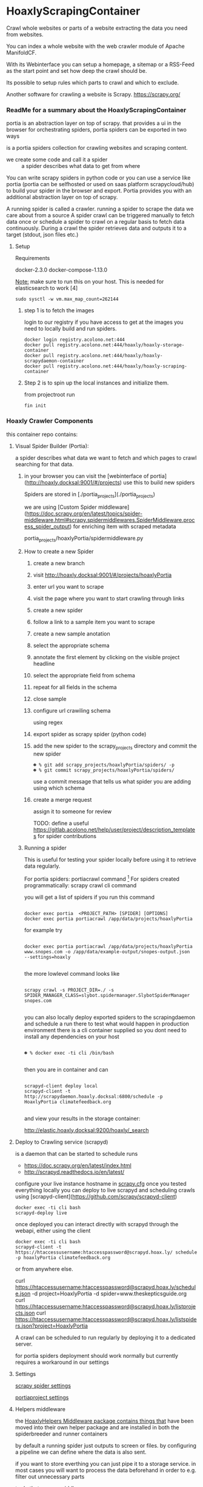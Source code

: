 * HoaxlyScrapingContainer
  :PROPERTIES:
  :ID:       b2ef372c-735c-47ea-8ecb-3749ca62c06d
  :END:

  #+BEGIN_CENTER
  Crawl whole websites or parts of a website  extracting the data you need from websites.

  You can index a whole website with the web crawler module of Apache ManifoldCF.

  With its Webinterface you can setup a homepage, a sitemap or a RSS-Feed as the start point and set how deep the crawl should be.

  Its possible to setup rules which parts to crawl and which to exclude.

  Another software for crawling a website is Scrapy.  https://scrapy.org/


  #+END_CENTER
*** ReadMe for a summary about the HoaxlyScrapingContainer
    portia is an abstraction layer on top of scrapy.
    that provides a ui in the browser for orchestrating spiders, portia spiders can be exported in two ways

    is a portia spiders collection for crawling websites and scraping content.

    - we create some code and call it a spider :: a spider describes what data to get from where
    You can write scrapy spiders in python code or you can use a service like portia (portia can be selfhosted
    or used on saas platform scrapycloud/hub) to build your spider in the browser and export. Portia provides you with
    an additional abstraction layer on top of scrapy.


    A running spider is called a crawler.
    running a spider to scrape the data we care about from a source
    A spider crawl can be triggered manually to fetch data once or schedule a spider to crawl on a regular basis to fetch
    data continuously.
    During a crawl the spider retrieves data and outputs it to a target (stdout, json files etc.)
**** Setup

     Requirements

     docker-2.3.0 docker-compose-1.13.0

     _Note:_ make sure to run this on your host.
     This is needed for elasticsearch to work [4]
#+BEGIN_EXAMPLE
sudo sysctl -w vm.max_map_count=262144
#+END_EXAMPLE
***** step 1 is to fetch the images

      login to our registry if you have access to get at the images you need to locally build and run spiders.

      #+BEGIN_SRC shell :eval never-export
 docker login registry.acolono.net:444
 docker pull registry.acolono.net:444/hoaxly/hoaxly-storage-container
 docker pull registry.acolono.net:444/hoaxly/hoaxly-scrapydaemon-container
 docker pull registry.acolono.net:444/hoaxly/hoaxly-scraping-container
      #+END_SRC
***** Step 2 is to spin up the local instances and initialize them.
      from projectroot run
#+BEGIN_EXAMPLE
fin init
#+END_EXAMPLE

*** Hoaxly Crawler Components

    this container repo contains:

**** Visual Spider Builder (Portia):
     a spider describes what data we want to fetch and which pages to crawl searching for that data.
***** in your browser you can visit the [webinterface of portia](http://hoaxly.docksal:9001/#/projects) use this to build new spiders

      Spiders are stored in [./portia_projects](./portia_projects)

      we are using [Custom Spider middleware](https://doc.scrapy.org/en/latest/topics/spider-middleware.html#scrapy.spidermiddlewares.SpiderMiddleware.process_spider_output) for enriching item with scraped metadata

      portia_projects/hoaxlyPortia/spidermiddleware.py
***** How to create a new Spider
      :PROPERTIES:
      :ID:       f5cea585-15aa-4e87-b546-9f47bae6fee3
      :END:
****** create a new branch
       :PROPERTIES:
       :ID:       a56c5c3d-abf8-41e9-a6aa-b364160859eb
       :END:

       [[file:hoaxly.org_imgs/20180119_143931_3319QVe.png]]


****** visit http://hoaxly.docksal:9001/#/projects/hoaxlyPortia
       :PROPERTIES:
       :ID:       679cbfab-c484-4f87-8b92-c913bbbbb573
       :END:
****** enter url you want to scrape
       :PROPERTIES:
       :ID:       3f7bab5a-8aac-4552-b3b0-102a0dfb2e79
       :END:
       [[file:hoaxly.org_imgs/20180119_144324_3319dfk.png]]

       [[file:hoaxly.org_imgs/20180119_144527_3319qpq.png]]

****** visit the page where you want to start crawling through links
       :PROPERTIES:
       :ID:       64beade0-a088-4413-bb21-c4ff8672ed6e
       :END:

       [[file:hoaxly.org_imgs/20180119_144652_33193zw.png]]
****** create a new spider
       :PROPERTIES:
       :ID:       657c0a53-b887-4835-a8e9-f71f86be71ab
       :END:

       [[file:hoaxly.org_imgs/20180119_144716_3319E-2.png]]
****** follow a link to a sample item you want to scrape
       :PROPERTIES:
       :ID:       31ce87a1-b0ff-43f5-80d1-0844381eb09c
       :END:
       [[file:hoaxly.org_imgs/20180119_144817_33192HG.png]]

       [[file:hoaxly.org_imgs/20180119_144832_3319DSM.png]]
****** create a new sample anotation
       :PROPERTIES:
       :ID:       b5e6e56a-ad67-41b1-bc4d-d3ca398d2594
       :END:
       [[file:hoaxly.org_imgs/20180119_144856_3319QcS.png]]
****** select the appropriate schema
       :PROPERTIES:
       :ID:       6382897c-f172-4835-bf55-0378bf06711e
       :END:

       [[file:hoaxly.org_imgs/20180119_144936_3319dmY.png]]

       [[file:hoaxly.org_imgs/20180119_145019_3319qwe.png]]
****** annotate the first element by clicking on the visible project headline
       :PROPERTIES:
       :ID:       49b3ce66-cd45-4b1f-ab8b-001de12f3e44
       :END:

       [[file:hoaxly.org_imgs/20180119_145056_331936k.png]]
****** select the appropriate field from schema
       :PROPERTIES:
       :ID:       32ff9456-8ec8-4cbf-a2aa-11734ac7a1ac
       :END:
       [[file:hoaxly.org_imgs/20180119_145146_3319EFr.png]]
****** repeat for all fields in the schema
       :PROPERTIES:
       :ID:       4215fafd-5293-48f6-8865-f661a5266528
       :END:
       [[file:hoaxly.org_imgs/20180119_145238_3319RPx.png]]

       [[file:hoaxly.org_imgs/20180119_145415_3319DZA.png]]
****** close sample
       :PROPERTIES:
       :ID:       c35b514d-29c7-47e1-90cf-a5e0fddaa3ba
       :END:
       [[file:hoaxly.org_imgs/20180119_145433_3319QjG.png]]
****** configure url crawiling schema
       :PROPERTIES:
       :ID:       95b6f7ff-1bb8-4451-90cc-7614939b78ab
       :END:
       [[file:hoaxly.org_imgs/20180119_145501_3319dtM.png]]

       using regex
       [[file:hoaxly.org_imgs/20180119_145607_3319q3S.png]]
****** export spider as scrapy spider (python code)
****** add the new spider to the scrapy_projects directory and commit the new spider
       :PROPERTIES:
       :ID:       f8162753-b52f-4264-a52b-f8f79a37b3ae
       :END:
       [[file:hoaxly.org_imgs/20180119_145722_33193BZ.png]]

       #+BEGIN_EXAMPLE
       ☻ % git add scrapy_projects/hoaxlyPortia/spiders/ -p
       ☻ % git commit scrapy_projects/hoaxlyPortia/spiders/
       #+END_EXAMPLE

       use a commit message that tells us what spider you are adding using which schema
****** create a merge request
       :PROPERTIES:
       :ID:       b0b5e916-db45-4fa8-8e59-39a7951210d3
       :END:
       [[file:hoaxly.org_imgs/20180119_150000_3319EMf.png]]

       assign it to someone for review



       TODO: define a useful https://gitlab.acolono.net/help/user/project/description_templates for spider contributions
***** Running a spider

      This is useful for testing your spider locally before using it to retrieve data regularly.

      For portia spiders: portiacrawl command [fn:1]
      For spiders created programmatically: scrapy crawl cli command 


      you will get a list of spiders if you run this command
      #+BEGIN_EXAMPLE

             docker exec portia  <PROJECT_PATH> [SPIDER] [OPTIONS]
             docker exec portia portiacrawl /app/data/projects/hoaxlyPortia
      #+END_EXAMPLE
      for example try
      #+BEGIN_EXAMPLE

             docker exec portia portiacrawl /app/data/projects/hoaxlyPortia www.snopes.com -o /app/data/example-output/snopes-output.json
             --settings=hoaxly

      #+END_EXAMPLE

      the more lowlevel command looks like
      #+BEGIN_EXAMPLE

             scrapy crawl -s PROJECT_DIR=./ -s SPIDER_MANAGER_CLASS=slybot.spidermanager.SlybotSpiderManager snopes.com

      #+END_EXAMPLE

      you can also locally deploy exported spiders to the scrapingdaemon and schedule a run there to test what would happen in production environment
      there is a cli container supplied so you dont need to install any dependencies on your host


      #+BEGIN_EXAMPLE

              ☻ % docker exec -ti cli /bin/bash

      #+END_EXAMPLE

      then you are in container and can
      #+BEGIN_EXAMPLE

      scrapyd-client deploy local
      scrapyd-client -t http://scrapydaemon.hoaxly.docksal:6800/schedule -p HoaxlyPortia climatefeedback.org

      #+END_EXAMPLE
      and view your results in the storage container:

      http://elastic.hoaxly.docksal:9200/hoaxly/_search



**** Deploy to Crawling service (scrapyd)

     is a daemon that can be started to schedule runs


     - https://doc.scrapy.org/en/latest/index.html
     - http://scrapyd.readthedocs.io/en/latest/


     configure your live instance hostname in [[./scrapy_projects/scrapy.cfg][scrapy.cfg]]
     once you tested everything locally you can deploy to live scrapyd and scheduling crawls using [scrapyd-client](https://github.com/scrapy/scrapyd-client)
     #+BEGIN_EXAMPLE
     docker exec -ti cli bash
     scrapyd-deploy live
     #+END_EXAMPLE
     once deployed you can interact directly with scrapyd through the webapi, either using the client

     #+BEGIN_EXAMPLE
     docker exec -ti cli bash
     scrapyd-client -t https://htaccessusername:htaccesspassword@scrapyd.hoax.ly/ schedule -p hoaxlyPortia climatefeedback.org
     #+END_EXAMPLE

     or from anywhere else.

     curl https://htaccessusername:htaccesspassword@scrapyd.hoax.ly/schedule.json -d project=HoaxlyPortia -d spider=www.theskepticsguide.org
     curl https://htaccessusername:htaccesspassword@scrapyd.hoax.ly/listprojects.json
     curl https://htaccessusername:htaccesspassword@scrapyd.hoax.ly/listspiders.json?project=HoaxlyPortia


     A crawl can be scheduled to run regularly by deploying it to a dedicated server.

     for portia spiders deployment should work normally but currently requires a workaround in our settings

**** Settings
[[./scrapy_projects/Hoaxlyspiders/settings.py][scrapy spider settings]]

[[./portia_projects/Hoaxlyspiders/spiders/settings.py][portiaproject settings]]
**** Helpers middleware
     the [[./portia_projects/packages][HoaxlyHelpers Middleware package contains things that]] have been moved into their own helper package and are installed in both the spiderbreeder and runner containers


     by default a running spider just outputs to screen or files.
     by configuring a pipeline we can define where the data is also sent.

     if you want to store everthing you can just pipe it to a storage service.
     in most cases you will want to process the data beforehand in order to e.g. filter out unnecessary parts
     - to do that we use middleware :: by configuring middleware we can manipulate the data or spider

     - pipeline for storing in elasticsearch
     - microdata middlware :: extract microdata along with visual data
     - index & type pipelines :: compatibility layer to make bulk uploading to es work



**** docker container in registry
     to be used in local dev and in production
#+BEGIN_SRC dockerfile :tangle Dockerfile
FROM scrapinghub/portia


# the file with our requirements
COPY portia_projects/requirements.txt .
# our helper package
COPY portia_projects/packages /app/data/projects/packages
# our current spiders
COPY portia_projects/hoaxlyPortia /app/data/projects/hoaxlyPortia


# and our own requirements
RUN pip install  --no-cache-dir -r requirements.txt
# finally our own helperPackage
RUN pip install -e /app/data/projects/packages

#+END_SRC


we are having this conviniently built by our gitlab ci bot
#+BEGIN_SRC yaml :tangle .gitlab-ci.yml

image: tmaier/docker-compose:17.09
services:
  - docker:17.09-dind


stages:
- build
- release


variables:
  CONTAINER_TEST_IMAGE: $CI_REGISTRY_IMAGE:$CI_COMMIT_REF_SLUG
  CONTAINER_RELEASE_IMAGE: $CI_REGISTRY_IMAGE:latest

before_script:
  - docker login -u gitlab-ci-token -p $CI_BUILD_TOKEN registry.acolono.net:444

build:
  stage: build
  script:
    - docker build --pull -t $CONTAINER_TEST_IMAGE .
    - docker push $CONTAINER_TEST_IMAGE


release-image:
  stage: release
  script:
    - docker pull $CONTAINER_TEST_IMAGE
    - docker tag $CONTAINER_TEST_IMAGE $CONTAINER_RELEASE_IMAGE
    - docker push $CONTAINER_RELEASE_IMAGE
  only:
    - master

pages:
  stage: release
  script:
  - echo 'Nothing to do...'
  artifacts:
    paths:
    - public
  only:
  - master

#+END_SRC

*** Hoaxly Container Ports (and adapters)
    to talk to the other hoaxly containers
**** exposes port 6800 to allow scheduling spiders
     scrapyd, if running, can be interacted with 
**** uses port 9200 an 9300 to read from Storage Container via
     Elasticsearch via scrapyelasticsearch python library [3]
  
* Footnotes

[fn:1] http://portia.readthedocs.io/en/latest/spiders.html#running-a-spider


